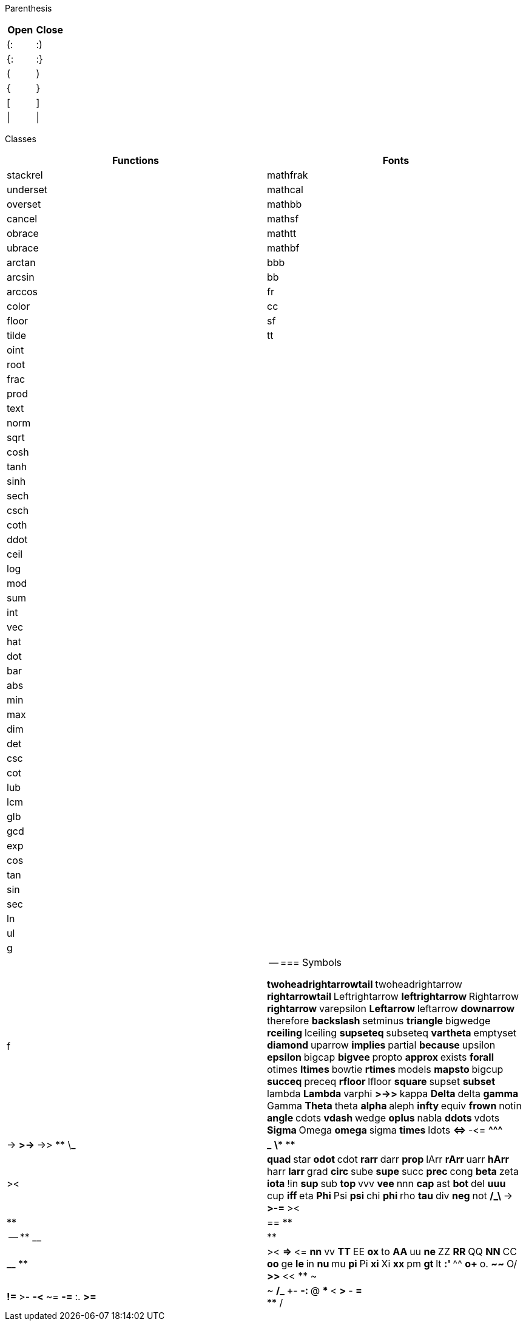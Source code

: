 Parenthesis
--
|===
| Open | Close

| (:   | :)
| {:   | :}
| (    | )
| {    | }
| [    | ]
| \|   | \|
|===
Classes
--
|===
| Functions | Fonts

| stackrel  | mathfrak
| underset  | mathcal
| overset   | mathbb
| cancel    | mathsf
| obrace    | mathtt
| ubrace    | mathbf
| arctan    | bbb
| arcsin    | bb
| arccos    | fr
| color     | cc
| floor     | sf
| tilde     | tt
| oint      |
| root      |
| frac      |
| prod      |
| text      |
| norm      |
| sqrt      |
| cosh      |
| tanh      |
| sinh      |
| sech      |
| csch      |
| coth      |
| ddot      |
| ceil      |
| log       |
| mod       |
| sum       |
| int       |
| vec       |
| hat       |
| dot       |
| bar       |
| abs       |
| min       |
| max       |
| dim       |
| det       |
| csc       |
| cot       |
| lub       |
| lcm       |
| glb       |
| gcd       |
| exp       |
| cos       |
| tan       |
| sin       |
| sec       |
| ln        |
| ul        |
| g         |
| f         |
--
=== Symbols

** twoheadrightarrowtail
** twoheadrightarrow
** rightarrowtail
** Leftrightarrow
** leftrightarrow
** Rightarrow
** rightarrow
** varepsilon
** Leftarrow
** leftarrow
** downarrow
** therefore
** backslash
** setminus
** triangle
** bigwedge
** rceiling
** lceiling
** supseteq
** subseteq
** vartheta
** emptyset
** diamond
** uparrow
** implies
** partial
** because
** upsilon
** epsilon
** bigcap
** bigvee
** propto
** approx
** exists
** forall
** otimes
** ltimes
** bowtie
** rtimes
** models
** mapsto
** bigcup
** succeq
** preceq
** rfloor
** lfloor
** square
** supset
** subset
** lambda
** Lambda
** varphi
** >\->>
** kappa
** Delta
** delta
** gamma
** Gamma
** Theta
** theta
** alpha
** aleph
** infty
** equiv
** frown
** notin
** angle
** cdots
** vdash
** wedge
** oplus
** nabla
** ddots
** vdots
** Sigma
** Omega
** omega
** sigma
** times
** ldots
** \<\=>
** -\<=
** \^^^
** |\->
** >\->
** \->>
** \_|_
** \***
** |><|
** quad
** star
** odot
** cdot
** rarr
** darr
** prop
** lArr
** rArr
** uarr
** hArr
** harr
** larr
** grad
** circ
** sube
** supe
** succ
** prec
** cong
** beta
** zeta
** iota
** !in
** sup
** sub
** top
** vvv
** vee
** nnn
** cap
** ast
** bot
** del
** uuu
** cup
** iff
** eta
** Phi
** Psi
** psi
** chi
** phi
** rho
** tau
** div
** neg
** not
** /_\
** \->
** >-=
** ><|
** |==
** |--
** __|
** |__
** |><
** \=>
** \<=
** nn
** vv
** TT
** EE
** ox
** to
** AA
** uu
** ne
** ZZ
** RR
** QQ
** NN
** CC
** oo
** ge
** le
** in
** nu
** mu
** pi
** Pi
** xi
** Xi
** xx
** pm
** gt
** lt
** :'
** ^^
** o+
** o.
** **
** ~~
** O/
** >>
** <<
** ~|
** !=
** >-
** -<
** ~=
** -=
** :.
** >=
** |~
** /_
** +-
** -:
** @
** *
** <
** >
** -
** =
** +
** /
